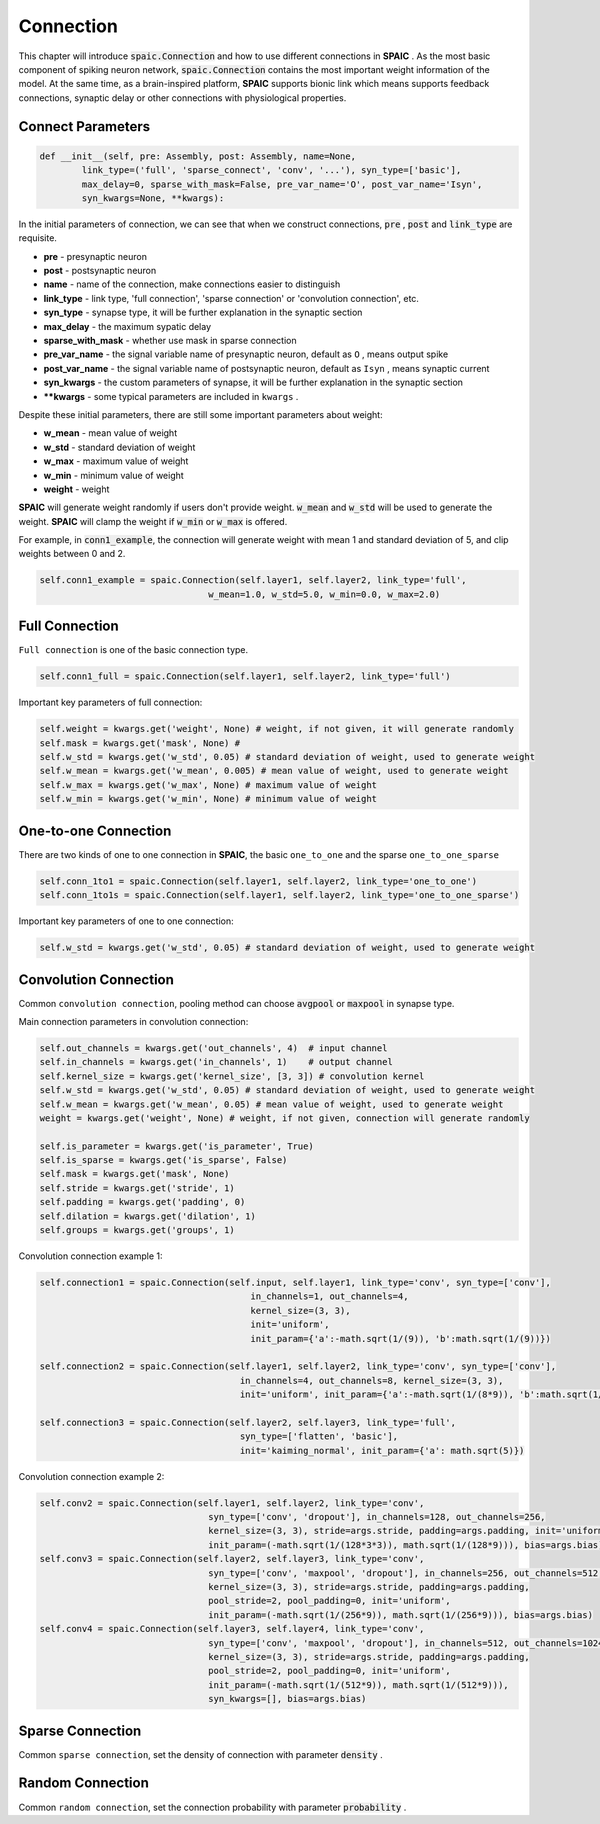 Connection
================

This chapter will introduce :code:`spaic.Connection` and how to use different connections in **SPAIC** . \
As the most basic component of spiking neuron network, :code:`spaic.Connection` contains the most important weight information of \
the model. At the same time, as a brain-inspired platform, **SPAIC** supports bionic link which means supports feedback \
connections, synaptic delay or other connections with physiological properties.

Connect Parameters
------------------------------

.. code-block:: python

    def __init__(self, pre: Assembly, post: Assembly, name=None,
            link_type=('full', 'sparse_connect', 'conv', '...'), syn_type=['basic'],
            max_delay=0, sparse_with_mask=False, pre_var_name='O', post_var_name='Isyn',
            syn_kwargs=None, **kwargs):

In the initial parameters of connection, we can see that when we construct connections, :code:`pre` , \
:code:`post` and :code:`link_type` are requisite.

- **pre** - presynaptic neuron
- **post** - postsynaptic neuron
- **name** - name of the connection, make connections easier to distinguish
- **link_type** - link type, 'full connection', 'sparse connection' or 'convolution connection', etc.
- **syn_type** - synapse type, it will be further explanation in the synaptic section
- **max_delay** - the maximum sypatic delay
- **sparse_with_mask** - whether use mask in sparse connection
- **pre_var_name** - the signal variable name of presynaptic neuron, default as ``O`` , means output spike
- **post_var_name** - the signal variable name of postsynaptic neuron, default as ``Isyn`` , means synaptic current
- **syn_kwargs** - the custom parameters of synapse, it will be further explanation in the synaptic section
- **\**kwargs** - some typical parameters are included in ``kwargs`` .

Despite these initial parameters, there are still some important parameters about weight:

- **w_mean** - mean value of weight
- **w_std** - standard deviation of weight
- **w_max** - maximum value of weight
- **w_min** - minimum value of weight
- **weight** - weight

**SPAIC** will generate weight randomly if users don't provide weight. :code:`w_mean` and :code:`w_std` will be used \
to generate the weight. **SPAIC** will clamp the weight if :code:`w_min` or :code:`w_max` is offered.

For example, in :code:`conn1_example`, the connection will generate weight with mean 1 and standard deviation of 5, \
and clip weights between 0 and 2.

.. code-block:: python

    self.conn1_example = spaic.Connection(self.layer1, self.layer2, link_type='full',
                                    w_mean=1.0, w_std=5.0, w_min=0.0, w_max=2.0)

Full Connection
---------------------
``Full connection`` is one of the basic connection type.

.. code-block:: python

    self.conn1_full = spaic.Connection(self.layer1, self.layer2, link_type='full')

Important key parameters of full connection:

.. code-block:: python

    self.weight = kwargs.get('weight', None) # weight, if not given, it will generate randomly
    self.mask = kwargs.get('mask', None) #
    self.w_std = kwargs.get('w_std', 0.05) # standard deviation of weight, used to generate weight
    self.w_mean = kwargs.get('w_mean', 0.005) # mean value of weight, used to generate weight
    self.w_max = kwargs.get('w_max', None) # maximum value of weight
    self.w_min = kwargs.get('w_min', None) # minimum value of weight

One-to-one Connection
--------------------------------
There are two kinds of one to one connection in **SPAIC**, the basic ``one_to_one`` and the sparse ``one_to_one_sparse``

.. code-block:: python

    self.conn_1to1 = spaic.Connection(self.layer1, self.layer2, link_type='one_to_one')
    self.conn_1to1s = spaic.Connection(self.layer1, self.layer2, link_type='one_to_one_sparse')

Important key parameters of one to one connection:

.. code-block:: python

    self.w_std = kwargs.get('w_std', 0.05) # standard deviation of weight, used to generate weight


Convolution Connection
--------------------------------
Common ``convolution connection``, pooling method can choose :code:`avgpool` or :code:`maxpool` in synapse type.

Main connection parameters in convolution connection:

.. code-block:: python

        self.out_channels = kwargs.get('out_channels', 4)  # input channel
        self.in_channels = kwargs.get('in_channels', 1)    # output channel
        self.kernel_size = kwargs.get('kernel_size', [3, 3]) # convolution kernel
        self.w_std = kwargs.get('w_std', 0.05) # standard deviation of weight, used to generate weight
        self.w_mean = kwargs.get('w_mean', 0.05) # mean value of weight, used to generate weight
        weight = kwargs.get('weight', None) # weight, if not given, connection will generate randomly

        self.is_parameter = kwargs.get('is_parameter', True)
        self.is_sparse = kwargs.get('is_sparse', False)
        self.mask = kwargs.get('mask', None)
        self.stride = kwargs.get('stride', 1)
        self.padding = kwargs.get('padding', 0)
        self.dilation = kwargs.get('dilation', 1)
        self.groups = kwargs.get('groups', 1)

Convolution connection example 1:

.. code-block:: python

        self.connection1 = spaic.Connection(self.input, self.layer1, link_type='conv', syn_type=['conv'],
                                                in_channels=1, out_channels=4,
                                                kernel_size=(3, 3),
                                                init='uniform',
                                                init_param={'a':-math.sqrt(1/(9)), 'b':math.sqrt(1/(9))})

        self.connection2 = spaic.Connection(self.layer1, self.layer2, link_type='conv', syn_type=['conv'],
                                              in_channels=4, out_channels=8, kernel_size=(3, 3),
                                              init='uniform', init_param={'a':-math.sqrt(1/(8*9)), 'b':math.sqrt(1/(8*9))})

        self.connection3 = spaic.Connection(self.layer2, self.layer3, link_type='full',
                                              syn_type=['flatten', 'basic'],
                                              init='kaiming_normal', init_param={'a': math.sqrt(5)})


Convolution connection example 2:

.. code-block:: python

        self.conv2 = spaic.Connection(self.layer1, self.layer2, link_type='conv',
                                        syn_type=['conv', 'dropout'], in_channels=128, out_channels=256,
                                        kernel_size=(3, 3), stride=args.stride, padding=args.padding, init='uniform',
                                        init_param=(-math.sqrt(1/(128*3*3)), math.sqrt(1/(128*9))), bias=args.bias)
        self.conv3 = spaic.Connection(self.layer2, self.layer3, link_type='conv',
                                        syn_type=['conv', 'maxpool', 'dropout'], in_channels=256, out_channels=512,
                                        kernel_size=(3, 3), stride=args.stride, padding=args.padding,
                                        pool_stride=2, pool_padding=0, init='uniform',
                                        init_param=(-math.sqrt(1/(256*9)), math.sqrt(1/(256*9))), bias=args.bias)
        self.conv4 = spaic.Connection(self.layer3, self.layer4, link_type='conv',
                                        syn_type=['conv', 'maxpool', 'dropout'], in_channels=512, out_channels=1024,
                                        kernel_size=(3, 3), stride=args.stride, padding=args.padding,
                                        pool_stride=2, pool_padding=0, init='uniform',
                                        init_param=(-math.sqrt(1/(512*9)), math.sqrt(1/(512*9))),
                                        syn_kwargs=[], bias=args.bias)


Sparse Connection
----------------------
Common ``sparse connection``, set the density of connection with parameter :code:`density` .

Random Connection
---------------------------
Common ``random connection``, set the connection probability with parameter :code:`probability` .








